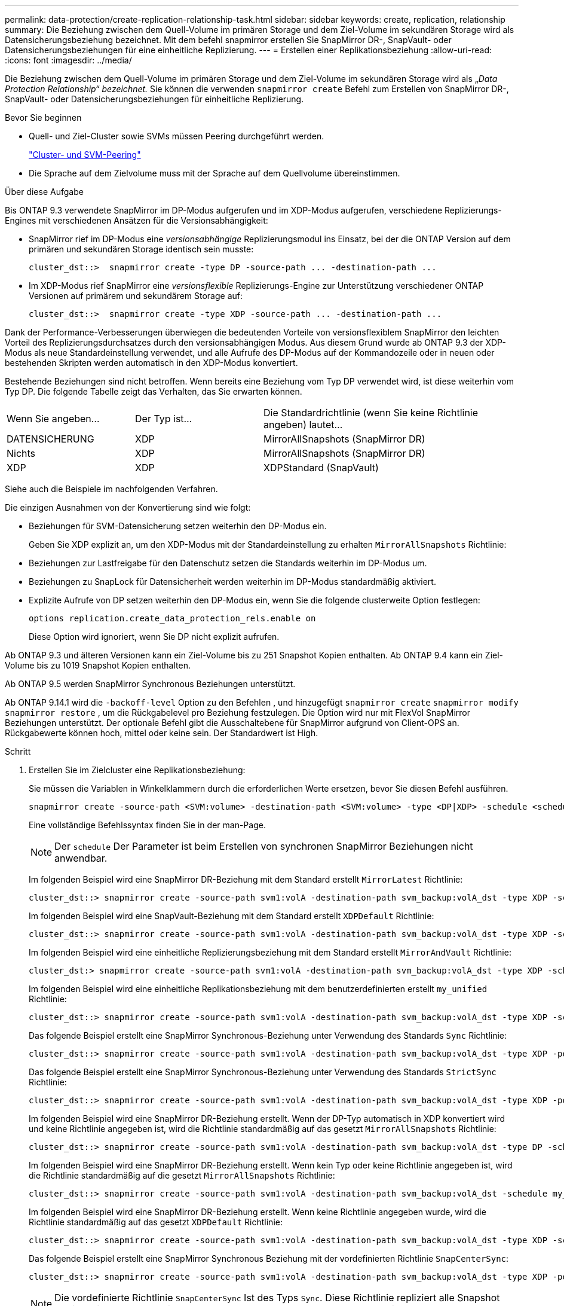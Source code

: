 ---
permalink: data-protection/create-replication-relationship-task.html 
sidebar: sidebar 
keywords: create, replication, relationship 
summary: Die Beziehung zwischen dem Quell-Volume im primären Storage und dem Ziel-Volume im sekundären Storage wird als Datensicherungsbeziehung bezeichnet. Mit dem befehl snapmirror erstellen Sie SnapMirror DR-, SnapVault- oder Datensicherungsbeziehungen für eine einheitliche Replizierung. 
---
= Erstellen einer Replikationsbeziehung
:allow-uri-read: 
:icons: font
:imagesdir: ../media/


[role="lead"]
Die Beziehung zwischen dem Quell-Volume im primären Storage und dem Ziel-Volume im sekundären Storage wird als „_Data Protection Relationship“ bezeichnet._ Sie können die verwenden `snapmirror create` Befehl zum Erstellen von SnapMirror DR-, SnapVault- oder Datensicherungsbeziehungen für einheitliche Replizierung.

.Bevor Sie beginnen
* Quell- und Ziel-Cluster sowie SVMs müssen Peering durchgeführt werden.
+
https://docs.netapp.com/us-en/ontap-system-manager-classic/peering/index.html["Cluster- und SVM-Peering"^]

* Die Sprache auf dem Zielvolume muss mit der Sprache auf dem Quellvolume übereinstimmen.


.Über diese Aufgabe
Bis ONTAP 9.3 verwendete SnapMirror im DP-Modus aufgerufen und im XDP-Modus aufgerufen, verschiedene Replizierungs-Engines mit verschiedenen Ansätzen für die Versionsabhängigkeit:

* SnapMirror rief im DP-Modus eine _versionsabhängige_ Replizierungsmodul ins Einsatz, bei der die ONTAP Version auf dem primären und sekundären Storage identisch sein musste:
+
[listing]
----
cluster_dst::>  snapmirror create -type DP -source-path ... -destination-path ...
----
* Im XDP-Modus rief SnapMirror eine _versionsflexible_ Replizierungs-Engine zur Unterstützung verschiedener ONTAP Versionen auf primärem und sekundärem Storage auf:
+
[listing]
----
cluster_dst::>  snapmirror create -type XDP -source-path ... -destination-path ...
----


Dank der Performance-Verbesserungen überwiegen die bedeutenden Vorteile von versionsflexiblem SnapMirror den leichten Vorteil des Replizierungsdurchsatzes durch den versionsabhängigen Modus. Aus diesem Grund wurde ab ONTAP 9.3 der XDP-Modus als neue Standardeinstellung verwendet, und alle Aufrufe des DP-Modus auf der Kommandozeile oder in neuen oder bestehenden Skripten werden automatisch in den XDP-Modus konvertiert.

Bestehende Beziehungen sind nicht betroffen. Wenn bereits eine Beziehung vom Typ DP verwendet wird, ist diese weiterhin vom Typ DP. Die folgende Tabelle zeigt das Verhalten, das Sie erwarten können.

[cols="25,25,50"]
|===


| Wenn Sie angeben... | Der Typ ist... | Die Standardrichtlinie (wenn Sie keine Richtlinie angeben) lautet... 


 a| 
DATENSICHERUNG
 a| 
XDP
 a| 
MirrorAllSnapshots (SnapMirror DR)



 a| 
Nichts
 a| 
XDP
 a| 
MirrorAllSnapshots (SnapMirror DR)



 a| 
XDP
 a| 
XDP
 a| 
XDPStandard (SnapVault)

|===
Siehe auch die Beispiele im nachfolgenden Verfahren.

Die einzigen Ausnahmen von der Konvertierung sind wie folgt:

* Beziehungen für SVM-Datensicherung setzen weiterhin den DP-Modus ein.
+
Geben Sie XDP explizit an, um den XDP-Modus mit der Standardeinstellung zu erhalten `MirrorAllSnapshots` Richtlinie:

* Beziehungen zur Lastfreigabe für den Datenschutz setzen die Standards weiterhin im DP-Modus um.
* Beziehungen zu SnapLock für Datensicherheit werden weiterhin im DP-Modus standardmäßig aktiviert.
* Explizite Aufrufe von DP setzen weiterhin den DP-Modus ein, wenn Sie die folgende clusterweite Option festlegen:
+
[listing]
----
options replication.create_data_protection_rels.enable on
----
+
Diese Option wird ignoriert, wenn Sie DP nicht explizit aufrufen.



Ab ONTAP 9.3 und älteren Versionen kann ein Ziel-Volume bis zu 251 Snapshot Kopien enthalten. Ab ONTAP 9.4 kann ein Ziel-Volume bis zu 1019 Snapshot Kopien enthalten.

Ab ONTAP 9.5 werden SnapMirror Synchronous Beziehungen unterstützt.

Ab ONTAP 9.14.1 wird die `-backoff-level` Option zu den Befehlen , und hinzugefügt `snapmirror create` `snapmirror modify` `snapmirror restore` , um die Rückgabelevel pro Beziehung festzulegen. Die Option wird nur mit FlexVol SnapMirror Beziehungen unterstützt. Der optionale Befehl gibt die Ausschaltebene für SnapMirror aufgrund von Client-OPS an. Rückgabewerte können hoch, mittel oder keine sein. Der Standardwert ist High.

.Schritt
. Erstellen Sie im Zielcluster eine Replikationsbeziehung:
+
Sie müssen die Variablen in Winkelklammern durch die erforderlichen Werte ersetzen, bevor Sie diesen Befehl ausführen.

+
[source, cli]
----
snapmirror create -source-path <SVM:volume> -destination-path <SVM:volume> -type <DP|XDP> -schedule <schedule> -policy <policy>
----
+
Eine vollständige Befehlssyntax finden Sie in der man-Page.

+
[NOTE]
====
Der `schedule` Der Parameter ist beim Erstellen von synchronen SnapMirror Beziehungen nicht anwendbar.

====
+
Im folgenden Beispiel wird eine SnapMirror DR-Beziehung mit dem Standard erstellt `MirrorLatest` Richtlinie:

+
[listing]
----
cluster_dst::> snapmirror create -source-path svm1:volA -destination-path svm_backup:volA_dst -type XDP -schedule my_daily -policy MirrorLatest
----
+
Im folgenden Beispiel wird eine SnapVault-Beziehung mit dem Standard erstellt `XDPDefault` Richtlinie:

+
[listing]
----
cluster_dst::> snapmirror create -source-path svm1:volA -destination-path svm_backup:volA_dst -type XDP -schedule my_daily -policy XDPDefault
----
+
Im folgenden Beispiel wird eine einheitliche Replizierungsbeziehung mit dem Standard erstellt `MirrorAndVault` Richtlinie:

+
[listing]
----
cluster_dst:> snapmirror create -source-path svm1:volA -destination-path svm_backup:volA_dst -type XDP -schedule my_daily -policy MirrorAndVault
----
+
Im folgenden Beispiel wird eine einheitliche Replikationsbeziehung mit dem benutzerdefinierten erstellt `my_unified` Richtlinie:

+
[listing]
----
cluster_dst::> snapmirror create -source-path svm1:volA -destination-path svm_backup:volA_dst -type XDP -schedule my_daily -policy my_unified
----
+
Das folgende Beispiel erstellt eine SnapMirror Synchronous-Beziehung unter Verwendung des Standards `Sync` Richtlinie:

+
[listing]
----
cluster_dst::> snapmirror create -source-path svm1:volA -destination-path svm_backup:volA_dst -type XDP -policy Sync
----
+
Das folgende Beispiel erstellt eine SnapMirror Synchronous-Beziehung unter Verwendung des Standards `StrictSync` Richtlinie:

+
[listing]
----
cluster_dst::> snapmirror create -source-path svm1:volA -destination-path svm_backup:volA_dst -type XDP -policy StrictSync
----
+
Im folgenden Beispiel wird eine SnapMirror DR-Beziehung erstellt. Wenn der DP-Typ automatisch in XDP konvertiert wird und keine Richtlinie angegeben ist, wird die Richtlinie standardmäßig auf das gesetzt `MirrorAllSnapshots` Richtlinie:

+
[listing]
----
cluster_dst::> snapmirror create -source-path svm1:volA -destination-path svm_backup:volA_dst -type DP -schedule my_daily
----
+
Im folgenden Beispiel wird eine SnapMirror DR-Beziehung erstellt. Wenn kein Typ oder keine Richtlinie angegeben ist, wird die Richtlinie standardmäßig auf die gesetzt `MirrorAllSnapshots` Richtlinie:

+
[listing]
----
cluster_dst::> snapmirror create -source-path svm1:volA -destination-path svm_backup:volA_dst -schedule my_daily
----
+
Im folgenden Beispiel wird eine SnapMirror DR-Beziehung erstellt. Wenn keine Richtlinie angegeben wurde, wird die Richtlinie standardmäßig auf das gesetzt `XDPDefault` Richtlinie:

+
[listing]
----
cluster_dst::> snapmirror create -source-path svm1:volA -destination-path svm_backup:volA_dst -type XDP -schedule my_daily
----
+
Das folgende Beispiel erstellt eine SnapMirror Synchronous Beziehung mit der vordefinierten Richtlinie `SnapCenterSync`:

+
[listing]
----
cluster_dst::> snapmirror create -source-path svm1:volA -destination-path svm_backup:volA_dst -type XDP -policy SnapCenterSync
----
+
[NOTE]
====
Die vordefinierte Richtlinie `SnapCenterSync` Ist des Typs `Sync`. Diese Richtlinie repliziert alle Snapshot Kopien, die zusammen mit erstellt werden `snapmirror-label` Von „App_konsistent“.

====


.Nachdem Sie fertig sind
Verwenden Sie die `snapmirror show` Befehl zur Überprüfung, ob die SnapMirror Beziehung erstellt wurde. Eine vollständige Befehlssyntax finden Sie in der man-Page.

.Verwandte Informationen
* link:https://docs.netapp.com/us-en/ontap/data-protection/create-delete-snapmirror-failover-test-task.html["Erstellen und Löschen von SnapMirror Failover-Test-Volumes"].




== Weitere Möglichkeiten dies in ONTAP zu tun

[cols="2"]
|===
| So führen Sie diese Aufgaben durch: | Inhalt anzeigen... 


| Der neu gestaltete System Manager (verfügbar ab ONTAP 9.7) | link:https://docs.netapp.com/us-en/ontap/task_dp_configure_mirror.html["Konfigurieren von Spiegelungen und Vaults"^] 


| System Manager Classic (verfügbar mit ONTAP 9.7 und älter) | link:https://docs.netapp.com/us-en/ontap-system-manager-classic/volume-backup-snapvault/index.html["Volume Backup mit SnapVault – Übersicht"^] 
|===